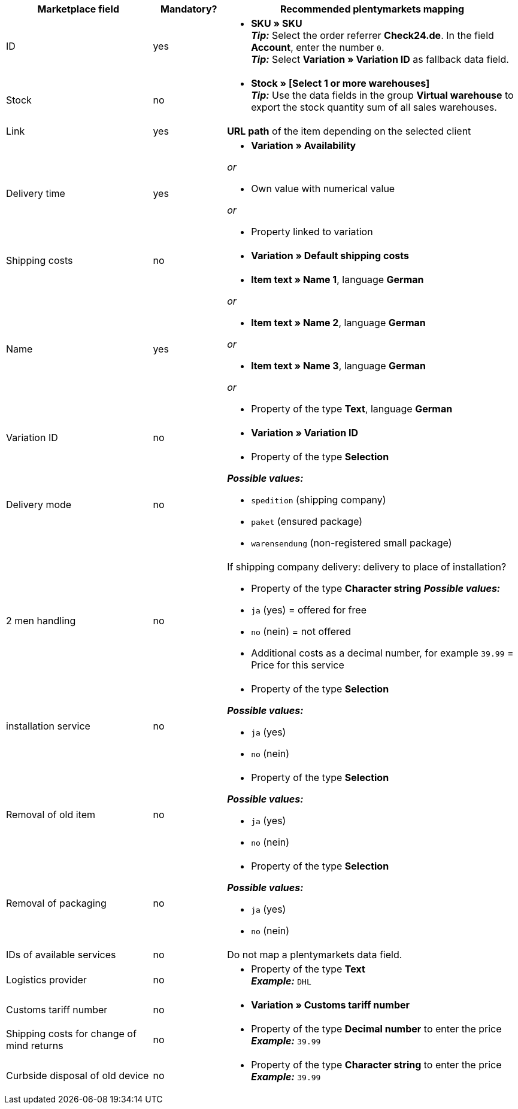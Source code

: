[[table-recommended-mappings]]
[cols="2,1,4a"]
|====
|Marketplace field |Mandatory? |Recommended plentymarkets mapping

| ID
| yes
| * *SKU » SKU* +
*_Tip:_* Select the order referrer *Check24.de*. In the field *Account*, enter the number `0`. +
*_Tip:_* Select *Variation » Variation ID* as fallback data field.

| Stock
| no
| * *Stock » [Select 1 or more warehouses]* +
*_Tip:_* Use the data fields in the group *Virtual warehouse* to export the stock quantity sum of all sales warehouses.

| Link
| yes
| *URL path* of the item depending on
the selected client

| Delivery time
| yes
| * *Variation » Availability*

_or_

* Own value with numerical value

_or_

* Property linked to variation

| Shipping costs
| no
| * *Variation » Default shipping costs*

| Name
| yes
| * *Item text » Name 1*, language *German*

_or_

* *Item text » Name 2*, language *German*

_or_

* *Item text » Name 3*, language *German*

_or_

* Property of the type *Text*, language *German*

| Variation ID
| no
| * *Variation » Variation ID*

| Delivery mode
| no
| * Property of the type *Selection*

*_Possible values:_*

* `spedition` (shipping company)
* `paket` (ensured package)
* `warensendung` (non-registered small package)
| 2 men handling
| no
| If shipping company delivery: delivery to place of installation?

* Property of the type *Character string*
*_Possible values:_*

* `ja` (yes) = offered for free
* `no` (nein) = not offered
* Additional costs as a decimal number, for example `39.99` = Price for this service
| installation service
| no
| * Property of the type *Selection*

*_Possible values:_*

* `ja` (yes)
* `no` (nein)
| Removal of old item
| no
| * Property of the type *Selection*

*_Possible values:_*

* `ja` (yes)
* `no` (nein)
| Removal of packaging
| no
| * Property of the type *Selection*

*_Possible values:_*

* `ja` (yes)
* `no` (nein)
| IDs of available services
| no
| Do not map a plentymarkets data field.

| Logistics provider
| no
| * Property of the type *Text* +
  *_Example:_* `DHL`

| Customs tariff number
| no
| * *Variation » Customs tariff number*

| Shipping costs for change of mind returns
| no
| * Property of the type *Decimal number* to enter the price +
  *_Example:_* `39.99`

| Curbside disposal of old device
| no
| * Property of the type *Character string* to enter the price +
  *_Example:_* `39.99`
|====

